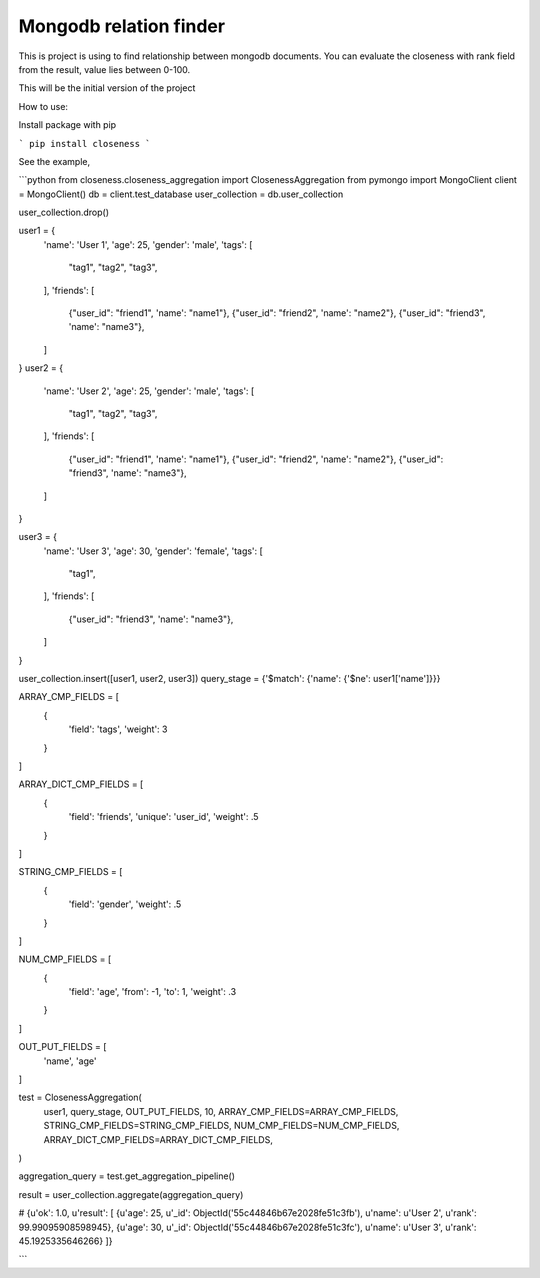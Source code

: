 Mongodb relation finder 
=======================

This is project is using to find relationship between mongodb documents. You can evaluate the closeness with rank field from the result, value lies between 0-100. 

This will be the initial version of the project


How to use:

Install package with pip

```
pip install closeness
```

See the example,

```python
from closeness.closeness_aggregation import ClosenessAggregation
from pymongo import MongoClient
client = MongoClient()
db = client.test_database
user_collection = db.user_collection

user_collection.drop()

user1 = {
    'name': 'User 1',
    'age': 25,
    'gender': 'male',
    'tags': [
        "tag1",
        "tag2",
        "tag3",
    ],
    'friends': [
        {"user_id": "friend1", 'name': "name1"},
        {"user_id": "friend2", 'name': "name2"},
        {"user_id": "friend3", 'name': "name3"},
    ]
}
user2 = {
    'name': 'User 2',
    'age': 25,
    'gender': 'male',
    'tags': [
        "tag1",
        "tag2",
        "tag3",
    ],
    'friends': [
        {"user_id": "friend1", 'name': "name1"},
        {"user_id": "friend2", 'name': "name2"},
        {"user_id": "friend3", 'name': "name3"},
    ]
}

user3 = {
    'name': 'User 3',
    'age': 30,
    'gender': 'female',
    'tags': [
        "tag1",
    ],
    'friends': [
        {"user_id": "friend3", 'name': "name3"},
    ]
}

user_collection.insert([user1, user2, user3])
query_stage = {'$match': {'name': {'$ne': user1['name']}}}

ARRAY_CMP_FIELDS = [
    {
        'field': 'tags',
        'weight': 3
    }
]

ARRAY_DICT_CMP_FIELDS = [
    {
        'field': 'friends',
        'unique': 'user_id',
        'weight': .5
    }
]

STRING_CMP_FIELDS = [
    {
        'field': 'gender',
        'weight': .5
    }
]

NUM_CMP_FIELDS = [
    {
        'field': 'age',
        'from': -1,
        'to': 1,
        'weight': .3
    }
]

OUT_PUT_FIELDS = [
    'name', 'age'
]

test = ClosenessAggregation(
    user1,
    query_stage,
    OUT_PUT_FIELDS,
    10,
    ARRAY_CMP_FIELDS=ARRAY_CMP_FIELDS,
    STRING_CMP_FIELDS=STRING_CMP_FIELDS,
    NUM_CMP_FIELDS=NUM_CMP_FIELDS,
    ARRAY_DICT_CMP_FIELDS=ARRAY_DICT_CMP_FIELDS,
)

aggregation_query = test.get_aggregation_pipeline()

result = user_collection.aggregate(aggregation_query)

# {u'ok': 1.0, u'result': [
{u'age': 25, u'_id': ObjectId('55c44846b67e2028fe51c3fb'), u'name': u'User 2', u'rank': 99.99095908598945}, 
{u'age': 30, u'_id': ObjectId('55c44846b67e2028fe51c3fc'), u'name': u'User 3', u'rank': 45.1925335646266}
]}

```

